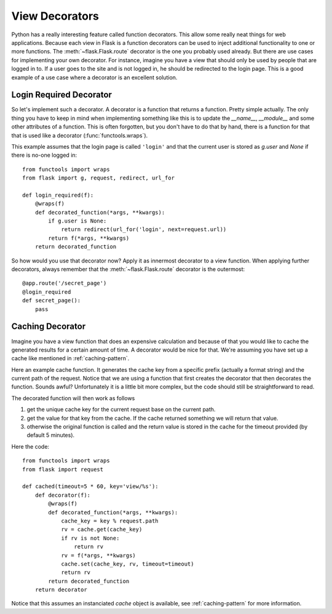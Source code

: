 View Decorators
===============

Python has a really interesting feature called function decorators.  This
allow some really neat things for web applications.  Because each view in
Flask is a function decorators can be used to inject additional
functionality to one or more functions.  The :meth:`~flask.Flask.route`
decorator is the one you probably used already.  But there are use cases
for implementing your own decorator.  For instance, imagine you have a
view that should only be used by people that are logged in to.  If a user
goes to the site and is not logged in, he should be redirected to the
login page.  This is a good example of a use case where a decorator is an
excellent solution.

Login Required Decorator
------------------------

So let's implement such a decorator.  A decorator is a function that
returns a function.  Pretty simple actually.  The only thing you have to
keep in mind when implementing something like this is to update the
`__name__`, `__module__` and some other attributes of a function.  This is
often forgotten, but you don't have to do that by hand, there is a
function for that that is used like a decorator (:func:`functools.wraps`).

This example assumes that the login page is called ``'login'`` and that
the current user is stored as `g.user` and `None` if there is no-one
logged in::

    from functools import wraps
    from flask import g, request, redirect, url_for

    def login_required(f):
        @wraps(f)
        def decorated_function(*args, **kwargs):
            if g.user is None:
                return redirect(url_for('login', next=request.url))
            return f(*args, **kwargs)
        return decorated_function

So how would you use that decorator now?  Apply it as innermost decorator
to a view function.  When applying further decorators, always remember
that the :meth:`~flask.Flask.route` decorator is the outermost::

    @app.route('/secret_page')
    @login_required
    def secret_page():
        pass

Caching Decorator
-----------------

Imagine you have a view function that does an expensive calculation and
because of that you would like to cache the generated results for a
certain amount of time.  A decorator would be nice for that.  We're
assuming you have set up a cache like mentioned in :ref:`caching-pattern`.

Here an example cache function.  It generates the cache key from a
specific prefix (actually a format string) and the current path of the
request.  Notice that we are using a function that first creates the
decorator that then decorates the function.  Sounds awful? Unfortunately
it is a little bit more complex, but the code should still be
straightforward to read.

The decorated function will then work as follows

1. get the unique cache key for the current request base on the current
   path.
2. get the value for that key from the cache. If the cache returned
   something we will return that value.
3. otherwise the original function is called and the return value is
   stored in the cache for the timeout provided (by default 5 minutes).

Here the code::

    from functools import wraps
    from flask import request

    def cached(timeout=5 * 60, key='view/%s'):
        def decorator(f):
            @wraps(f)
            def decorated_function(*args, **kwargs):
                cache_key = key % request.path
                rv = cache.get(cache_key)
                if rv is not None:
                    return rv
                rv = f(*args, **kwargs)
                cache.set(cache_key, rv, timeout=timeout)
                return rv
            return decorated_function
        return decorator

Notice that this assumes an instanciated `cache` object is available, see
:ref:`caching-pattern` for more information.
